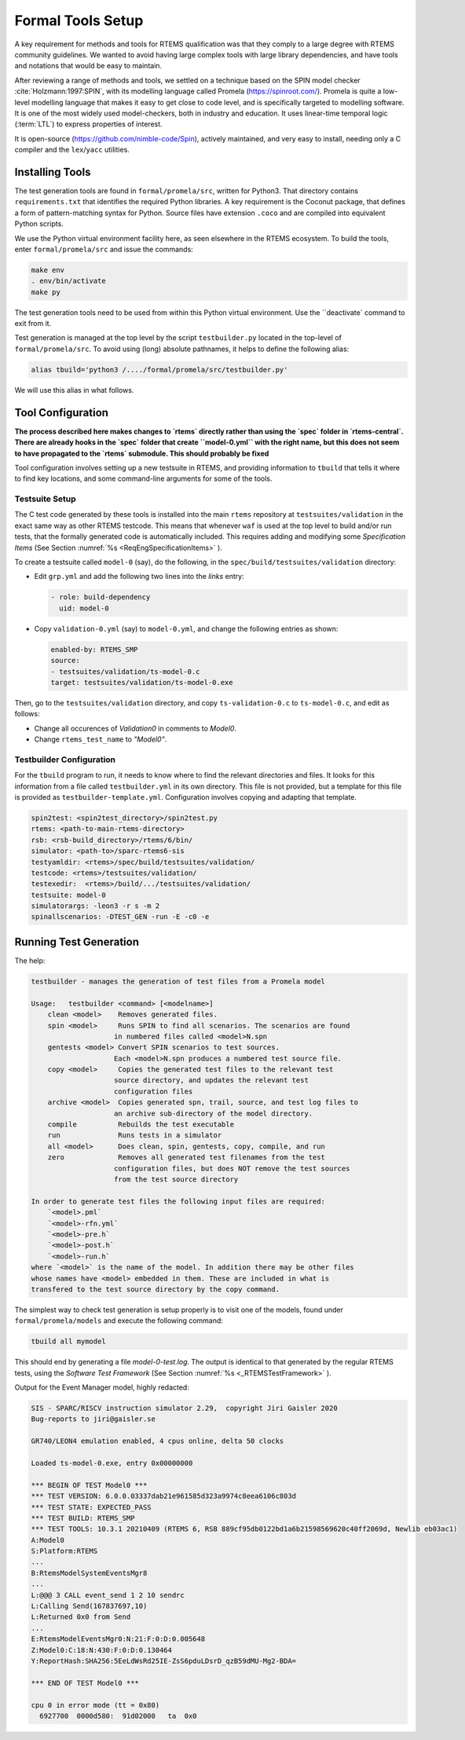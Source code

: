 .. SPDX-License-Identifier: CC-BY-SA-4.0

.. Copyright (C) 2022 Trinity College Dublin


Formal Tools Setup
==================

A key requirement for methods and tools for RTEMS qualification was that they
comply to a large degree with RTEMS community guidelines. We wanted to avoid
having large complex tools with large library dependencies, and have tools and
notations that would be easy to maintain.

After reviewing a range of methods and tools, we settled on a technique based on
the SPIN model checker :cite:`Holzmann:1997:SPIN`, with its modelling language
called Promela (https://spinroot.com/). Promela is quite a low-level modelling
language that makes it easy to get close to code level, and is specifically 
targeted to modelling software. It is one of the most widely used 
model-checkers, both in industry and education. 
It uses linear-time temporal logic (:term:`LTL`) to express properties of interest.

It is open-source (https://github.com/nimble-code/Spin), actively maintained,
and very easy to install, needing only  a C compiler and the ``lex``/``yacc``
utilities.


Installing Tools
----------------

The test generation tools are found in ``formal/promela/src``, written for
Python3. That directory contains ``requirements.txt`` that identifies the
required Python libraries. A key requirement is the Coconut package, that
defines a form of pattern-matching syntax for Python. Source files have
extension ``.coco`` and are compiled into equivalent Python scripts.

We use the Python virtual environment facility here, as seen elsewhere in the
RTEMS ecosystem. To build the tools, enter ``formal/promela/src`` and issue the 
commands:

.. code:: shell

  make env
  . env/bin/activate
  make py

The test generation tools need to be used from within this Python virtual 
environment. Use the ``deactivate` command to exit from it.

Test generation is managed at the top level by the script ``testbuilder.py``
located in the top-level of ``formal/promela/src``.
To avoid using (long) absolute pathnames, it helps to define the following 
alias: 

.. code-block:: shell

  alias tbuild='python3 /..../formal/promela/src/testbuilder.py'

We will use this alias in what follows.

Tool Configuration
------------------

**The process described here makes changes to `rtems` directly rather than
using the `spec` folder in `rtems-central`. There are already hooks in the
`spec` folder that create ``model-0.yml`` with the right name, but this does
not seem to have propagated to the `rtems` submodule. This should probably be 
fixed**

Tool configuration involves setting up a new testsuite in RTEMS, and providing
information to ``tbuild`` that tells it where to find key locations, and some
command-line arguments for some of the tools.

Testsuite Setup
^^^^^^^^^^^^^^^

The C test code generated by these tools is installed into the main ``rtems``
repository  at ``testsuites/validation`` in the exact same way as other RTEMS
testcode.
This means that whenever ``waf`` is used at the top level to build and/or run
tests, that the formally generated code is automatically included.
This requires adding and modifying some *Specification Items*
(See Section :numref:`%s <ReqEngSpecificationItems>` ).

To create a testsuite called ``model-0`` (say), do the following, in the
``spec/build/testsuites/validation`` directory:

* Edit ``grp.yml`` and add the following two lines into the `links` entry:

  .. code-block:: YAML

    - role: build-dependency
      uid: model-0

* Copy ``validation-0.yml`` (say) to ``model-0.yml``, and change the following
  entries as shown:

  .. code-block:: YAML

    enabled-by: RTEMS_SMP
    source:
    - testsuites/validation/ts-model-0.c
    target: testsuites/validation/ts-model-0.exe

Then, go to the ``testsuites/validation`` directory, and copy 
``ts-validation-0.c`` to ``ts-model-0.c``, and edit as follows:

* Change all occurences of `Validation0` in comments to `Model0`.

* Change ``rtems_test_name`` to `"Model0"`.

Testbuilder Configuration
^^^^^^^^^^^^^^^^^^^^^^^^^

For the ``tbuild`` program to run, it needs to know where to find the relevant
directories and files. It looks for this information from a file called
``testbuilder.yml`` in its own directory. This file is not provided, but a 
template for this file is provided as ``testbuilder-template.yml``. 
Configuration involves copying and adapting that template.

.. code-block:: YAML

  spin2test: <spin2test_directory>/spin2test.py
  rtems: <path-to-main-rtems-directory>  
  rsb: <rsb-build_directory>/rtems/6/bin/
  simulator: <path-to>/sparc-rtems6-sis
  testyamldir: <rtems>/spec/build/testsuites/validation/ 
  testcode: <rtems>/testsuites/validation/
  testexedir:  <rtems>/build/.../testsuites/validation/ 
  testsuite: model-0
  simulatorargs: -leon3 -r s -m 2  
  spinallscenarios: -DTEST_GEN -run -E -c0 -e 



Running Test Generation 
-----------------------


The help:

.. code-block::

  testbuilder - manages the generation of test files from a Promela model

  Usage:   testbuilder <command> [<modelname>]
      clean <model>    Removes generated files.
      spin <model>     Runs SPIN to find all scenarios. The scenarios are found 
                      in numbered files called <model>N.spn 
      gentests <model> Convert SPIN scenarios to test sources. 
                      Each <model>N.spn produces a numbered test source file.
      copy <model>     Copies the generated test files to the relevant test
                      source directory, and updates the relevant test
                      configuration files
      archive <model>  Copies generated spn, trail, source, and test log files to
                      an archive sub-directory of the model directory.
      compile          Rebuilds the test executable
      run              Runs tests in a simulator
      all <model>      Does clean, spin, gentests, copy, compile, and run
      zero             Removes all generated test filenames from the test 
                      configuration files, but does NOT remove the test sources
                      from the test source directory

  In order to generate test files the following input files are required:
      `<model>.pml`
      `<model>-rfn.yml`
      `<model>-pre.h`
      `<model>-post.h`
      `<model>-run.h`
  where `<model>` is the name of the model. In addition there may be other files
  whose names have <model> embedded in them. These are included in what is 
  transfered to the test source directory by the copy command.





The simplest way to check test generation is setup properly is to visit one of
the models, found under ``formal/promela/models`` and execute the following 
command:

.. code-block:: shell

   tbuild all mymodel

This should end by generating a file `model-0-test.log`. The output is 
identical to that generated by the regular RTEMS tests, using the
*Software Test Framework* (See Section :numref:`%s <_RTEMSTestFramework>` ).

Output for the Event Manager model, highly redacted:

.. code-block::

  SIS - SPARC/RISCV instruction simulator 2.29,  copyright Jiri Gaisler 2020
  Bug-reports to jiri@gaisler.se

  GR740/LEON4 emulation enabled, 4 cpus online, delta 50 clocks

  Loaded ts-model-0.exe, entry 0x00000000

  *** BEGIN OF TEST Model0 ***
  *** TEST VERSION: 6.0.0.03337dab21e961585d323a9974c8eea6106c803d
  *** TEST STATE: EXPECTED_PASS
  *** TEST BUILD: RTEMS_SMP
  *** TEST TOOLS: 10.3.1 20210409 (RTEMS 6, RSB 889cf95db0122bd1a6b21598569620c40ff2069d, Newlib eb03ac1)
  A:Model0
  S:Platform:RTEMS
  ...
  B:RtemsModelSystemEventsMgr8
  ...
  L:@@@ 3 CALL event_send 1 2 10 sendrc
  L:Calling Send(167837697,10)
  L:Returned 0x0 from Send
  ...
  E:RtemsModelEventsMgr0:N:21:F:0:D:0.005648
  Z:Model0:C:18:N:430:F:0:D:0.130464
  Y:ReportHash:SHA256:5EeLdWsRd25IE-ZsS6pduLDsrD_qzB59dMU-Mg2-BDA=

  *** END OF TEST Model0 ***

  cpu 0 in error mode (tt = 0x80)
    6927700  0000d580:  91d02000   ta  0x0

